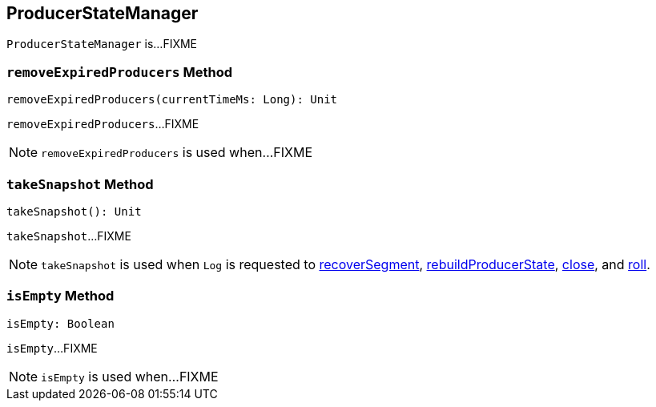 == [[ProducerStateManager]] ProducerStateManager

`ProducerStateManager` is...FIXME

=== [[removeExpiredProducers]] `removeExpiredProducers` Method

[source, scala]
----
removeExpiredProducers(currentTimeMs: Long): Unit
----

`removeExpiredProducers`...FIXME

NOTE: `removeExpiredProducers` is used when...FIXME

=== [[takeSnapshot]] `takeSnapshot` Method

[source, scala]
----
takeSnapshot(): Unit
----

`takeSnapshot`...FIXME

NOTE: `takeSnapshot` is used when `Log` is requested to <<kafka-log-Log.adoc#recoverSegment, recoverSegment>>, <<kafka-log-Log.adoc#rebuildProducerState, rebuildProducerState>>, <<kafka-log-Log.adoc#close, close>>, and <<kafka-log-Log.adoc#roll, roll>>.

=== [[isEmpty]] `isEmpty` Method

[source, scala]
----
isEmpty: Boolean
----

`isEmpty`...FIXME

NOTE: `isEmpty` is used when...FIXME
